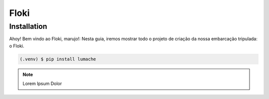 Floki
=====

.. _installation:

Installation
------------

Ahoy! Bem vindo ao Floki, marujo!:
Nesta guia, iremos mostrar todo o projeto de criação da nossa embarcação tripulada: o Floki.

.. code-block:: console

   (.venv) $ pip install lumache

.. note::

   Lorem Ipsum Dolor
